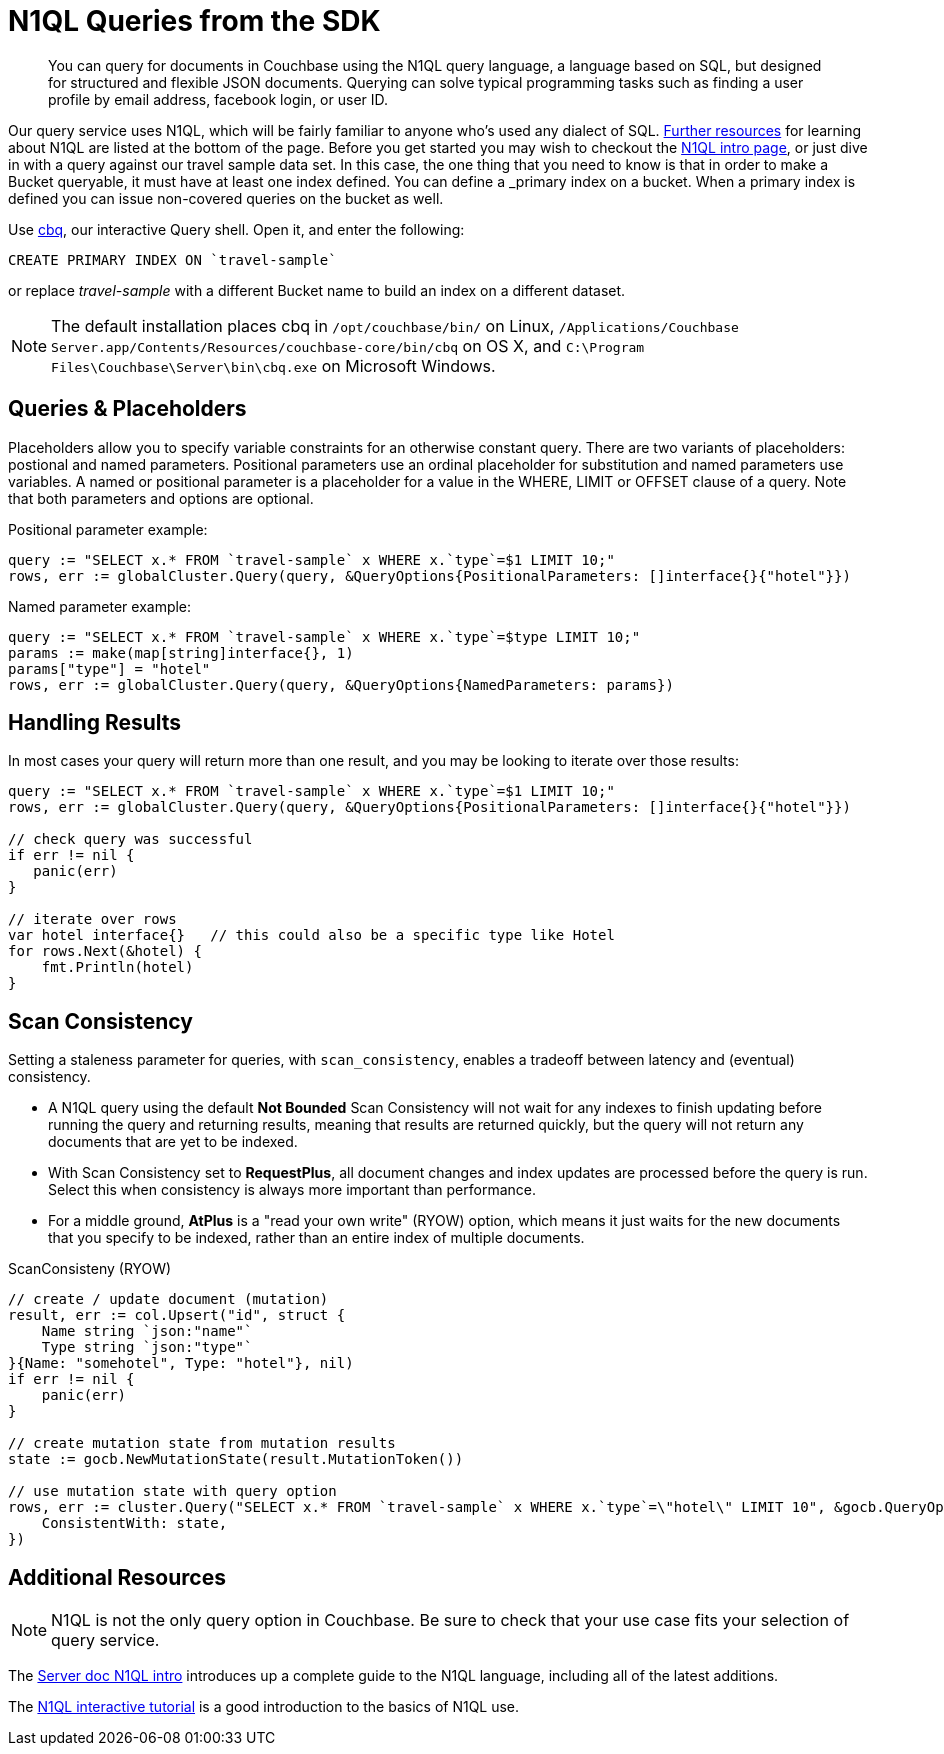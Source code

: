 = N1QL Queries from the SDK
:navtitle: N1QL from the SDK
:page-topic-type: howto
:page-aliases: n1ql-query

[abstract]
You can query for documents in Couchbase using the N1QL query language, a language based on SQL, but designed for structured and flexible JSON documents. 
Querying can solve typical programming tasks such as finding a user profile by email address, facebook login, or user ID.


Our query service uses N1QL, which will be fairly familiar to anyone who's used any dialect of SQL.
xref:#_additional_resources[Further resources] for learning about N1QL are listed at the bottom of the page.
Before you get started you may wish to checkout the xref:6.0@server:n1ql:n1ql-language-reference/index.adoc[N1QL intro page], or just dive in with a query against our travel sample data set.
In this case, the one thing that you need to know is that in order to make a Bucket queryable, it must have at least one index defined.
You can define a _primary_ index on a bucket. 
When a primary index is defined you can issue non-covered queries on the bucket as well.

Use
xref:6.5@server::tools/cbq-shell.html[cbq], our interactive Query shell.
Open it, and enter the following:

[source,n1ql]
----
CREATE PRIMARY INDEX ON `travel-sample`
----

or replace _travel-sample_ with a different Bucket name to build an index on a different dataset.

NOTE: The default installation places cbq in `/opt/couchbase/bin/` on Linux, `/Applications/Couchbase Server.app/Contents/Resources/couchbase-core/bin/cbq` on OS X, and `C:\Program Files\Couchbase\Server\bin\cbq.exe` on Microsoft Windows.


== Queries & Placeholders

Placeholders allow you to specify variable constraints for an otherwise constant query. 
There are two variants of placeholders: postional and named parameters. 
Positional parameters use an ordinal placeholder for substitution and named parameters use variables. 
A named or positional parameter is a placeholder for a value in the WHERE, LIMIT or OFFSET clause of a query. 
Note that both parameters and options are optional.

.Positional parameter example:
[source,golang]
----
query := "SELECT x.* FROM `travel-sample` x WHERE x.`type`=$1 LIMIT 10;"
rows, err := globalCluster.Query(query, &QueryOptions{PositionalParameters: []interface{}{"hotel"}})
----

.Named parameter example:
[source,golang]
----
query := "SELECT x.* FROM `travel-sample` x WHERE x.`type`=$type LIMIT 10;"
params := make(map[string]interface{}, 1)
params["type"] = "hotel"
rows, err := globalCluster.Query(query, &QueryOptions{NamedParameters: params})
----

// The complete code for this page's example can be found at xref:[??]


== Handling Results

In most cases your query will return more than one result, and you may be looking to iterate over those results:

[source,golang]
----
query := "SELECT x.* FROM `travel-sample` x WHERE x.`type`=$1 LIMIT 10;"
rows, err := globalCluster.Query(query, &QueryOptions{PositionalParameters: []interface{}{"hotel"}})

// check query was successful
if err != nil {
   panic(err)
}

// iterate over rows
var hotel interface{}   // this could also be a specific type like Hotel   
for rows.Next(&hotel) {
    fmt.Println(hotel)
}
----

== Scan Consistency


Setting a staleness parameter for queries, with `scan_consistency`, enables a tradeoff between latency and (eventual) consistency.

* A N1QL query using the default *Not Bounded* Scan Consistency will not wait for any indexes to finish updating before running the query and returning results, meaning that results are returned quickly, but the query will not return any documents that are yet to be indexed.

* With Scan Consistency set to *RequestPlus*, all document changes and index updates are processed before the query is run.
Select this when consistency is always more important than performance.

* For a middle ground, *AtPlus* is a "read your own write" (RYOW) option, which means it just waits for the new documents that you specify to be indexed, rather than an entire index of multiple documents.
// See the xref:scan-consistency-examples.adoc[examples] for how to use *AtPlus* for the best performance balance for many circumstances.

.ScanConsisteny (RYOW)
[source,golang]
----
// create / update document (mutation)
result, err := col.Upsert("id", struct {
    Name string `json:"name"`
    Type string `json:"type"`
}{Name: "somehotel", Type: "hotel"}, nil)
if err != nil {
    panic(err)
}

// create mutation state from mutation results
state := gocb.NewMutationState(result.MutationToken())

// use mutation state with query option
rows, err := cluster.Query("SELECT x.* FROM `travel-sample` x WHERE x.`type`=\"hotel\" LIMIT 10", &gocb.QueryOptions{
    ConsistentWith: state,
})
----

== Additional Resources

NOTE: N1QL is not the only query option in Couchbase.
Be sure to check that your use case fits your selection of query service.

// For a deeper dive into N1QL from the SDK, refer to our xref:[N1QL SDK concept doc].

The xref:6.0@server:n1ql:n1ql-language-reference/index.adoc[Server doc N1QL intro] introduces up a complete guide to the N1QL language, including all of the latest additions.

The http://query.pub.couchbase.com/tutorial/#1[N1QL interactive tutorial] is a good introduction to the basics of N1QL use.

// Indexes / GSI links?

// SQL++ / Analytics.

